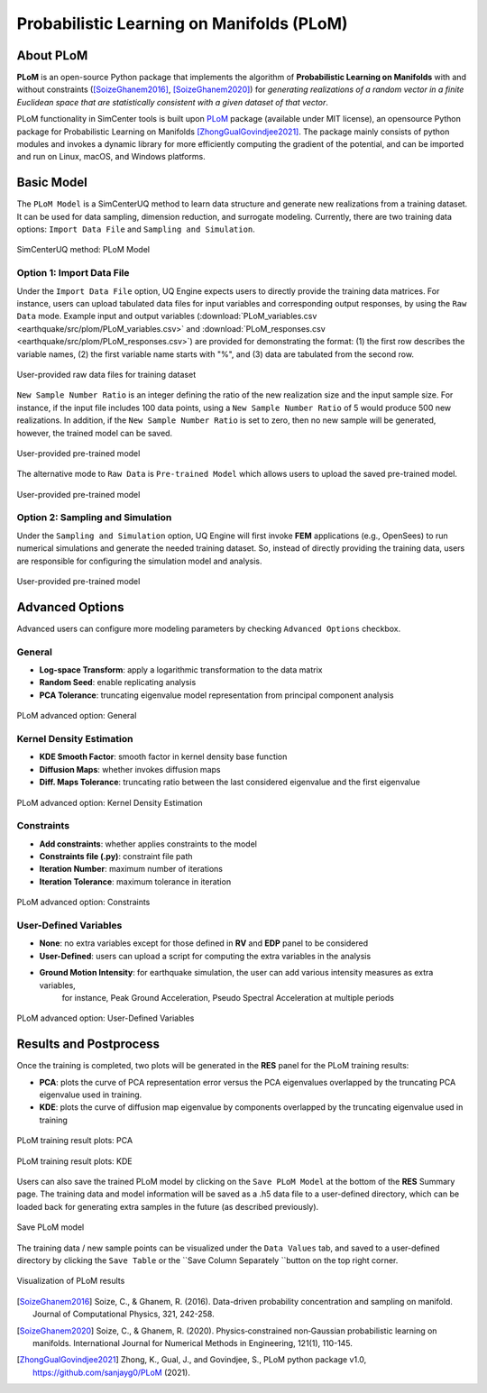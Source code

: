 .. _lblSimCenterUQPLoM:

Probabilistic Learning on Manifolds (PLoM)
*******************************************

About PLoM
^^^^^^^^^^^^

**PLoM** is an open-source Python package that implements the algorithm of **Probabilistic 
Learning on Manifolds** with and without constraints ([SoizeGhanem2016]_, [SoizeGhanem2020]_) 
for *generating realizations of a random vector in a finite Euclidean space that are 
statistically consistent with a given dataset of that vector*. 

PLoM functionality in SimCenter tools is built upon `PLoM <https://github.com/sanjayg0/PLoM>`_ 
package (available under MIT license), an opensource Python package for Probabilistic 
Learning on Manifolds [ZhongGualGovindjee2021]_. The package mainly consists of python 
modules and invokes a dynamic library for more efficiently computing the gradient of 
the potential, and can be imported and run on Linux, macOS, and Windows platforms. 

Basic Model
^^^^^^^^^^^^^^

The ``PLoM Model`` is a SimCenterUQ method to learn data structure and generate new 
realizations from a training dataset. It can be used for data sampling, dimension reduction, 
and surrogate modeling. Currently, there are two training data options: ``Import Data File`` 
and ``Sampling and Simulation``.

.. figure:: figures/uqPLoM.png
   :align: center
   :figclass: align-center
   :width: 700

   SimCenterUQ method: PLoM Model

Option 1: Import Data File
----------------------------

Under the ``Import Data File`` option, UQ Engine expects users to directly provide the 
training data matrices. For instance, users can upload tabulated data files for input variables 
and corresponding output responses, by using the ``Raw Data`` mode. Example input and output variables 
(:download:`PLoM_variables.csv <earthquake/src/plom/PLoM_variables.csv>` and 
:download:`PLoM_responses.csv <earthquake/src/plom/PLoM_responses.csv>`) are 
provided for demonstrating the format: (1) the first row describes the variable names, (2) the first 
variable name starts with "%", and (3) data are tabulated from the second row.

.. figure:: figures/plomImportData.png
   :align: center
   :figclass: align-center
   :width: 700

   User-provided raw data files for training dataset

``New Sample Number Ratio`` is an integer defining the ratio of the new realization size and the input 
sample size. For instance, if the input file includes 100 data points, using a ``New Sample Number Ratio`` 
of 5 would produce 500 new realizations. In addition, if the ``New Sample Number Ratio`` is set to zero, 
then no new sample will be generated, however, the trained model can be saved.

.. figure:: figures/plomSampleRatio.png
   :align: center
   :figclass: align-center
   :width: 350

   User-provided pre-trained model

The alternative mode to ``Raw Data`` is ``Pre-trained Model`` which allows users to upload 
the saved pre-trained model.

.. figure:: figures/plomPreTrained.png
   :align: center
   :figclass: align-center
   :width: 700

   User-provided pre-trained model

Option 2: Sampling and Simulation
----------------------------------

Under the ``Sampling and Simulation`` option, UQ Engine will first invoke **FEM** applications 
(e.g., OpenSees) to run numerical simulations and generate the needed training dataset. So, 
instead of directly providing the training data, users are responsible for configuring the 
simulation model and analysis.

.. figure:: figures/plomSimulation.png
   :align: center
   :figclass: align-center
   :width: 300

   User-provided pre-trained model

Advanced Options
^^^^^^^^^^^^^^^^^^

Advanced users can configure more modeling parameters by checking
``Advanced Options`` checkbox.

General
---------------

* **Log-space Transform**: apply a logarithmic transformation to the data matrix
* **Random Seed**: enable replicating analysis
* **PCA Tolerance**: truncating eigenvalue model representation from principal component analysis

.. figure:: figures/plomAdvGeneral.png
   :align: center
   :figclass: align-center
   :width: 700

   PLoM advanced option: General

Kernel Density Estimation
--------------------------

* **KDE Smooth Factor**: smooth factor in kernel density base function
* **Diffusion Maps**: whether invokes diffusion maps
* **Diff. Maps Tolerance**: truncating ratio between the last considered eigenvalue and the first eigenvalue

.. figure:: figures/plomAdvKDE.png
   :align: center
   :figclass: align-center
   :width: 700

   PLoM advanced option: Kernel Density Estimation

Constraints
--------------------------

* **Add constraints**: whether applies constraints to the model
* **Constraints file (.py)**: constraint file path
* **Iteration Number**: maximum number of iterations 
* **Iteration Tolerance**: maximum tolerance in iteration

.. figure:: figures/plomAdvConstr.png
   :align: center
   :figclass: align-center
   :width: 700

   PLoM advanced option: Constraints

User-Defined Variables
--------------------------

* **None**: no extra variables except for those defined in **RV** and **EDP** panel to be considered
* **User-Defined**: users can upload a script for computing the extra variables in the analysis
* **Ground Motion Intensity**: for earthquake simulation, the user can add various intensity measures as extra variables, 
                               for instance, Peak Ground Acceleration, Pseudo Spectral Acceleration at multiple periods

.. figure:: figures/plomAdvUserDefinedVar.png
   :align: center
   :figclass: align-center
   :width: 700

   PLoM advanced option: User-Defined Variables

Results and Postprocess
^^^^^^^^^^^^^^^^^^^^^^^^

Once the training is completed, two plots will be generated in the **RES** panel for the PLoM training results:

* **PCA**: plots the curve of PCA representation error versus the PCA eigenvalues overlapped by the truncating PCA eigenvalue used in training.
* **KDE**: plots the curve of diffusion map eigenvalue by components overlapped by the truncating eigenvalue used in training

.. figure:: figures/plomResPCA.png
   :align: center
   :figclass: align-center
   :width: 400

   PLoM training result plots: PCA

.. figure:: figures/plomResKDE.png
   :align: center
   :figclass: align-center
   :width: 400

   PLoM training result plots: KDE

Users can also save the trained PLoM model by clicking on the ``Save PLoM Model`` at the bottom of the **RES** Summary page.
The training data and model information will be saved as a .h5 data file to a user-defined directory, which can be 
loaded back for generating extra samples in the future (as described previously).

.. figure:: figures/plomResSaveModel.png
   :align: center
   :figclass: align-center
   :width: 700

   Save PLoM model

The training data / new sample points can be visualized under the ``Data Values`` tab, and saved to a 
user-defined directory by clicking the ``Save Table`` or the ``Save Column Separately ``button on the top right corner.

.. figure:: figures/plomResPlot.png
   :align: center
   :figclass: align-center
   :width: 900

   Visualization of PLoM results


.. [SoizeGhanem2016]
    Soize, C., & Ghanem, R. (2016). Data-driven probability concentration and sampling on manifold. Journal of Computational Physics, 321, 242-258.

.. [SoizeGhanem2020]
    Soize, C., & Ghanem, R. (2020). Physics‐constrained non‐Gaussian probabilistic learning on manifolds. International Journal for Numerical Methods in Engineering, 121(1), 110-145.

.. [ZhongGualGovindjee2021] 
    Zhong, K., Gual, J., and Govindjee, S., PLoM python package v1.0, https://github.com/sanjayg0/PLoM (2021).